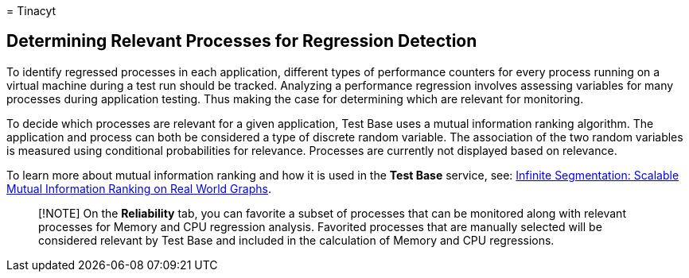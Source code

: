 = 
Tinacyt

== Determining Relevant Processes for Regression Detection

To identify regressed processes in each application, different types of
performance counters for every process running on a virtual machine
during a test run should be tracked. Analyzing a performance regression
involves assessing variables for many processes during application
testing. Thus making the case for determining which are relevant for
monitoring.

To decide which processes are relevant for a given application, Test
Base uses a mutual information ranking algorithm. The application and
process can both be considered a type of discrete random variable. The
association of the two random variables is measured using conditional
probabilities for relevance. Processes are currently not displayed based
on relevance.

To learn more about mutual information ranking and how it is used in the
*Test Base* service, see:
link://medium.com/microsoftazure/infinite-segmentation-scalable-mutual-information-ranking-on-real-world-graphs-f4983ba81be3[Infinite
Segmentation: Scalable Mutual Information Ranking on Real World Graphs].

____
[!NOTE] On the *Reliability* tab, you can favorite a subset of processes
that can be monitored along with relevant processes for Memory and CPU
regression analysis. Favorited processes that are manually selected will
be considered relevant by Test Base and included in the calculation of
Memory and CPU regressions.
____
